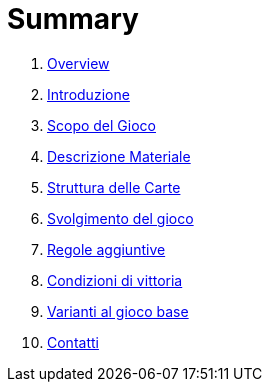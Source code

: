 = Summary

. link:README.adoc[Overview]
. link:01_introduzione.adoc[Introduzione]
. link:02_scopo_del_gioco_adoc.adoc[Scopo del Gioco]
. link:03_descrizione_materiale.adoc[Descrizione Materiale]
. link:04_struttura_delle_carte.adoc[Struttura delle Carte]
. link:05_svolgimento_del_gioco.adoc[Svolgimento del gioco]
. link:06_regole_aggiuntive.adoc[Regole aggiuntive]
. link:07_condizioni_di_vittoria.adoc[Condizioni di vittoria]
. link:08_varianti_al_gioco_base.adoc[Varianti al gioco base]
. link:09_contatti.adoc[Contatti]

